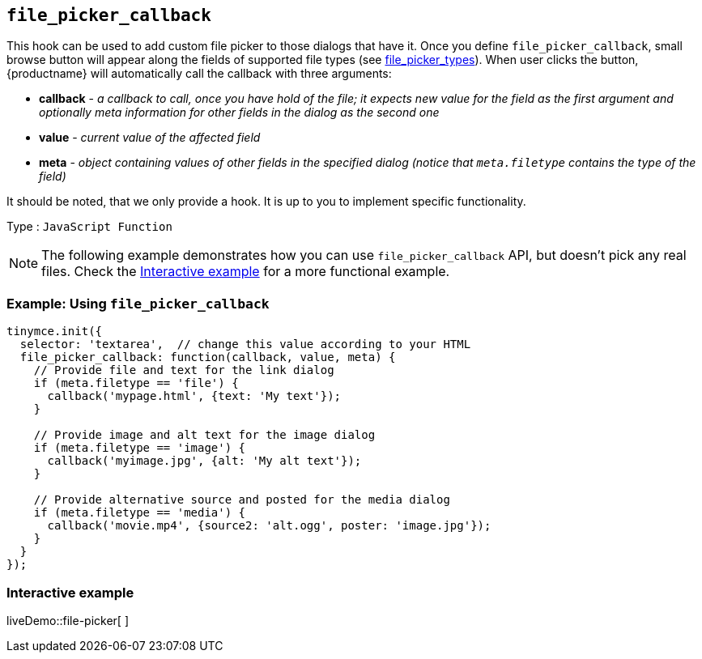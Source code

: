 == `+file_picker_callback+`

This hook can be used to add custom file picker to those dialogs that have it. Once you define `+file_picker_callback+`, small browse button will appear along the fields of supported file types (see <<file_picker_types, file_picker_types>>). When user clicks the button, {productname} will automatically call the callback with three arguments:

* *callback* - _a callback to call, once you have hold of the file; it expects new value for the field as the first argument and optionally meta information for other fields in the dialog as the second one_
* *value* - _current value of the affected field_
* *meta* - _object containing values of other fields in the specified dialog (notice that `+meta.filetype+` contains the type of the field)_

It should be noted, that we only provide a hook. It is up to you to implement specific functionality.

Type : `+JavaScript Function+`

NOTE: The following example demonstrates how you can use `+file_picker_callback+` API, but doesn't pick any real files. Check the <<interactiveexample, Interactive example>> for a more functional example.

=== Example: Using `+file_picker_callback+`

[source,js]
----
tinymce.init({
  selector: 'textarea',  // change this value according to your HTML
  file_picker_callback: function(callback, value, meta) {
    // Provide file and text for the link dialog
    if (meta.filetype == 'file') {
      callback('mypage.html', {text: 'My text'});
    }

    // Provide image and alt text for the image dialog
    if (meta.filetype == 'image') {
      callback('myimage.jpg', {alt: 'My alt text'});
    }

    // Provide alternative source and posted for the media dialog
    if (meta.filetype == 'media') {
      callback('movie.mp4', {source2: 'alt.ogg', poster: 'image.jpg'});
    }
  }
});
----

=== Interactive example

liveDemo::file-picker[ ]
